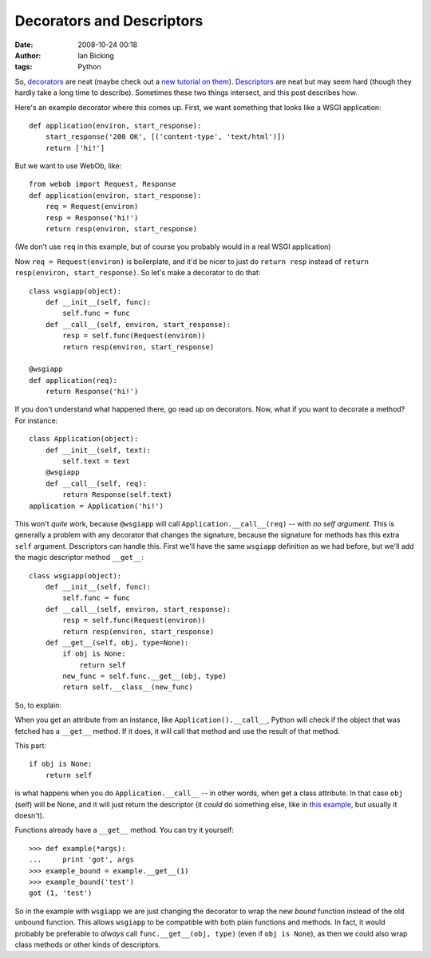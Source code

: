 Decorators and Descriptors 
###########################
:date: 2008-10-24 00:18
:author: Ian Bicking
:tags: Python

So, `decorators <http://www.python.org/dev/peps/pep-0318 />`_ are neat (maybe check out a `new tutorial on them <http://www.artima.com/weblogs/viewpost.jsp?thread=240808>`_).  `Descriptors <http://users.rcn.com/python/download/Descriptor.htm>`_ are neat but may seem hard (though they hardly take a long time to describe).  Sometimes these two things intersect, and this post describes how.

Here's an example decorator where this comes up.  First, we want something that looks like a WSGI application::

    def application(environ, start_response):
        start_response('200 OK', [('content-type', 'text/html')])
        return ['hi!']

But we want to use WebOb, like::

    from webob import Request, Response
    def application(environ, start_response):
        req = Request(environ)
        resp = Response('hi!')
        return resp(environ, start_response)

(We don't use ``req`` in this example, but of course you probably would in a real WSGI application)

Now ``req = Request(environ)`` is boilerplate, and it'd be nicer to just do ``return resp`` instead of ``return resp(environ, start_response)``.  So let's make a decorator to do that::

    class wsgiapp(object):
        def __init__(self, func):
            self.func = func
        def __call__(self, environ, start_response):
            resp = self.func(Request(environ))
            return resp(environ, start_response)

    @wsgiapp
    def application(req):
        return Response('hi!')

If you don't understand what happened there, go read up on decorators. 
Now, what if you want to decorate a method?  For instance::

    class Application(object):
        def __init__(self, text):
            self.text = text
        @wsgiapp
        def __call__(self, req):
            return Response(self.text)
    application = Application('hi!')

This won't *quite* work, because ``@wsgiapp`` will call ``Application.__call__(req)`` -- with *no self argument*.  This is generally a problem with any decorator that changes the signature, because the signature for methods has this extra ``self`` argument.  Descriptors can handle this.  First we'll have the same ``wsgiapp`` definition as we had before, but we'll add the magic descriptor method ``__get__``::

    class wsgiapp(object):
        def __init__(self, func):
            self.func = func
        def __call__(self, environ, start_response):
            resp = self.func(Request(environ))
            return resp(environ, start_response)
        def __get__(self, obj, type=None):
            if obj is None:
                return self
            new_func = self.func.__get__(obj, type)
            return self.__class__(new_func)

So, to explain:

When you get an attribute from an instance, like ``Application().__call__``, Python will check if the object that was fetched has a ``__get__`` method.  If it does, it will call that method and use the result of that method.

This part::

    if obj is None:
        return self

is what happens when you do ``Application.__call__`` -- in other words, when get a class attribute.  In that case ``obj`` (self) will be None, and it will just return the descriptor (it *could* do something else, like in `this example <http://svn.colorstudy.com/home/ianb/recipes/classinstance.py>`_, but usually it doesn't).

Functions already have a ``__get__`` method.  You can try it yourself::

    >>> def example(*args):
    ...     print 'got', args
    >>> example_bound = example.__get__(1)
    >>> example_bound('test')
    got (1, 'test')

So in the example with ``wsgiapp`` we are just changing the decorator to wrap the new *bound* function instead of the old unbound function.  This allows ``wsgiapp`` to be compatible with both plain functions and methods.  In fact, it would probably be preferable to *always* call ``func.__get__(obj, type)`` (even if ``obj is None``), as then we could also wrap class methods or other kinds of descriptors.
